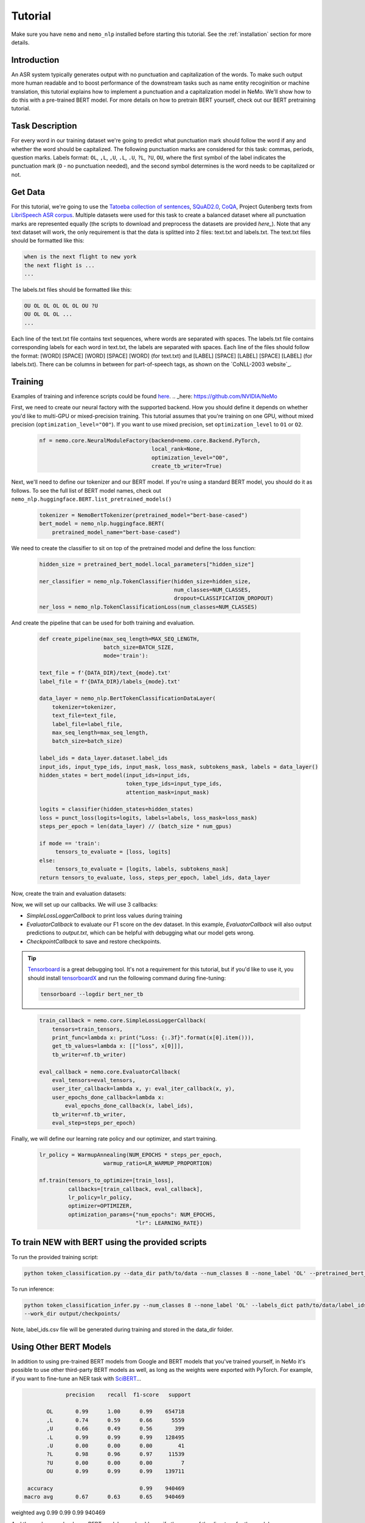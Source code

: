 Tutorial
========

Make sure you have ``nemo`` and ``nemo_nlp`` installed before starting this
tutorial. See the :ref:`installation` section for more details.

Introduction
------------

An ASR system typically generates output with no punctuation and capitalization of the words. To make such output more human readable and to boost performance of the downstream tasks such as name entity recoginition or machine translation, this tutorial explains how to implement a punctuation and a capitalization model in NeMo. We'll show how to do this with a pre-trained BERT model. For more details on how to pretrain BERT yourself, check out our BERT pretraining tutorial. 

Task Description
------------
For every word in our training dataset we're going to predict what punctuation mark should follow the word if any and whether the word should be capitalized. The following punctuation marks are considered for this task: commas, periods, question marks. Labels format: ``OL``, ``,L``, ``,U``, ``.L``, ``.U``, ``?L``, ``?U``, ``OU``, where the first symbol of the label indicates the punctuation mark (``O`` - no punctuation needed), and the second symbol determines is the word needs to be capitalized or not.

Get Data
----------------

For this tutorial, we're going to use the `Tatoeba collection of sentences`_, `SQuAD2.0`_, `CoQA`_, Project Gutenberg texts from `LibriSpeech ASR corpus`_. Multiple datasets were used for this task to create a balanced dataset where all punctuation marks are represented equally (the scripts to download and preprocess the datasets are provided `here_`). Note that any text dataset will work, the only requirement is that the data is splitted into 2 files: text.txt and labels.txt. The text.txt files should be formatted like this:

.. _Tatoeba collection of sentences: https://tatoeba.org/eng
.. _SQuAD2.0: https://rajpurkar.github.io/SQuAD-explorer/
.. _CoQA: https://stanfordnlp.github.io/coqa/
.. _LibriSpeech ASR corpus: http://www.openslr.org/12
.. _here: https://github.com/NVIDIA/NeMo

.. code-block::

    when is the next flight to new york
    the next flight is ...
    ...

The labels.txt files should be formatted like this:

.. code-block::

    OU OL OL OL OL OL OU ?U 
    OU OL OL OL ...
    ...

Each line of the text.txt file contains text sequences, where words are separated with spaces. The labels.txt file contains corresponding labels for each word in text.txt, the labels are separated with spaces. Each line of the files should follow the format: [WORD] [SPACE] [WORD] [SPACE] [WORD] (for text.txt) and [LABEL] [SPACE] [LABEL] [SPACE] [LABEL] (for labels.txt). There can be columns in between for part-of-speech tags, as shown on the `CoNLL-2003 website`_.

Training
--------

Examples of training and inference scripts could be found `here`_.
.. _here: https://github.com/NVIDIA/NeMo

First, we need to create our neural factory with the supported backend. How you should define it depends on whether you'd like to multi-GPU or mixed-precision training. This tutorial assumes that you're training on one GPU, without mixed precision (``optimization_level="O0"``). If you want to use mixed precision, set ``optimization_level`` to ``O1`` or ``O2``.

    .. code-block:: python

        nf = nemo.core.NeuralModuleFactory(backend=nemo.core.Backend.PyTorch,
                                           local_rank=None,
                                           optimization_level="O0",
                                           create_tb_writer=True)

Next, we'll need to define our tokenizer and our BERT model. If you're using a standard BERT model, you should do it as follows. To see the full list of BERT model names, check out ``nemo_nlp.huggingface.BERT.list_pretrained_models()``

    .. code-block:: python

        tokenizer = NemoBertTokenizer(pretrained_model="bert-base-cased")
        bert_model = nemo_nlp.huggingface.BERT(
            pretrained_model_name="bert-base-cased")

We need to create the classifier to sit on top of the pretrained model and define the loss function:

    .. code-block:: python

        hidden_size = pretrained_bert_model.local_parameters["hidden_size"]
        
        ner_classifier = nemo_nlp.TokenClassifier(hidden_size=hidden_size,
                                                  num_classes=NUM_CLASSES,
                                                  dropout=CLASSIFICATION_DROPOUT)
        ner_loss = nemo_nlp.TokenClassificationLoss(num_classes=NUM_CLASSES)

And create the pipeline that can be used for both training and evaluation.

    .. code-block:: python

        def create_pipeline(max_seq_length=MAX_SEQ_LENGTH,
                            batch_size=BATCH_SIZE,
                            mode='train'):
        
        text_file = f'{DATA_DIR}/text_{mode}.txt'
        label_file = f'{DATA_DIR}/labels_{mode}.txt'
        
        data_layer = nemo_nlp.BertTokenClassificationDataLayer(
            tokenizer=tokenizer,
            text_file=text_file,
            label_file=label_file,
            max_seq_length=max_seq_length,
            batch_size=batch_size)

        label_ids = data_layer.dataset.label_ids
        input_ids, input_type_ids, input_mask, loss_mask, subtokens_mask, labels = data_layer()
        hidden_states = bert_model(input_ids=input_ids,
                                   token_type_ids=input_type_ids,
                                   attention_mask=input_mask)

        logits = classifier(hidden_states=hidden_states)
        loss = punct_loss(logits=logits, labels=labels, loss_mask=loss_mask)
        steps_per_epoch = len(data_layer) // (batch_size * num_gpus)

        if mode == 'train':
             tensors_to_evaluate = [loss, logits]
        else:
             tensors_to_evaluate = [logits, labels, subtokens_mask]
        return tensors_to_evaluate, loss, steps_per_epoch, label_ids, data_layer

Now, create the train and evaluation datasets:

.. code-block:: python
    train_tensors, train_loss, steps_per_epoch, label_ids, _ = create_pipeline()
    eval_tensors, _, _, _, data_layer = create_pipeline(mode='dev')

Now, we will set up our callbacks. We will use 3 callbacks:

* `SimpleLossLoggerCallback` to print loss values during training
* `EvaluatorCallback` to evaluate our F1 score on the dev dataset. In this example, `EvaluatorCallback` will also output predictions to `output.txt`, which can be helpful with debugging what our model gets wrong.
* `CheckpointCallback` to save and restore checkpoints.

.. tip::
    
    Tensorboard_ is a great debugging tool. It's not a requirement for this tutorial, but if you'd like to use it, you should install tensorboardX_ and run the following command during fine-tuning:

    .. code-block:: bash
    
        tensorboard --logdir bert_ner_tb

.. _Tensorboard: https://www.tensorflow.org/tensorboard
.. _tensorboardX: https://github.com/lanpa/tensorboardX

    .. code-block:: python

        train_callback = nemo.core.SimpleLossLoggerCallback(
            tensors=train_tensors,
            print_func=lambda x: print("Loss: {:.3f}".format(x[0].item())),
            get_tb_values=lambda x: [["loss", x[0]]],
            tb_writer=nf.tb_writer)

        eval_callback = nemo.core.EvaluatorCallback(
            eval_tensors=eval_tensors,
            user_iter_callback=lambda x, y: eval_iter_callback(x, y),
            user_epochs_done_callback=lambda x:
                eval_epochs_done_callback(x, label_ids),
            tb_writer=nf.tb_writer,
            eval_step=steps_per_epoch)

Finally, we will define our learning rate policy and our optimizer, and start training.

    .. code-block:: python

        
        lr_policy = WarmupAnnealing(NUM_EPOCHS * steps_per_epoch,
                            warmup_ratio=LR_WARMUP_PROPORTION)

        nf.train(tensors_to_optimize=[train_loss],
                 callbacks=[train_callback, eval_callback],
                 lr_policy=lr_policy,
                 optimizer=OPTIMIZER,
                 optimization_params={"num_epochs": NUM_EPOCHS,
                                      "lr": LEARNING_RATE})

To train NEW with BERT using the provided scripts
-----------------------

To run the provided training script:

.. code-block:: bash

    python token_classification.py --data_dir path/to/data --num_classes 8 --none_label 'OL' --pretrained_bert_model=bert-base-cased --work_dir output

To run inference:

.. code-block:: bash

    python token_classification_infer.py --num_classes 8 --none_label 'OL' --labels_dict path/to/data/label_ids.csv
    --work_dir output/checkpoints/

Note, label_ids.csv file will be generated during training and stored in the data_dir folder.

Using Other BERT Models
-----------------------

In addition to using pre-trained BERT models from Google and BERT models that you've trained yourself, in NeMo it's possible to use other third-party BERT models as well, as long as the weights were exported with PyTorch. For example, if you want to fine-tune an NER task with SciBERT_...

.. _SciBERT: https://github.com/allenai/scibert

.. code-block:: bash

                precision    recall  f1-score   support

          OL       0.99      1.00      0.99    654718
          ,L       0.74      0.59      0.66      5559
          ,U       0.66      0.49      0.56       399
          .L       0.99      0.99      0.99    128495
          .U       0.00      0.00      0.00        41
          ?L       0.98      0.96      0.97     11539
          ?U       0.00      0.00      0.00         7
          OU       0.99      0.99      0.99    139711

    accuracy                           0.99    940469
   macro avg       0.67      0.63      0.65    940469
weighted avg       0.99      0.99      0.99    940469


And then, when you load your BERT model, you should specify the name of the directory for the model name.

.. code-block:: python

    tokenizer = NemoBertTokenizer(pretrained_model="scibert_scivocab_cased")
    bert_model = nemo_nlp.huggingface.BERT(
        pretrained_model_name="scibert_scivocab_cased",
        factory=neural_factory)

If you want to use a TensorFlow-based model, such as BioBERT, you should be able to use it in NeMo by first using this `model conversion script`_ provided by Hugging Face.

.. _model conversion script: https://github.com/huggingface/pytorch-transformers/blob/master/pytorch_transformers/convert_tf_checkpoint_to_pytorch.py


Get Data
----------------

For this tutorial, we're going to use the `Tatoeba collection of sentences`_, `SQuAD2.0`_, `CoQA`_, Project Gutenberg texts from `LibriSpeech ASR corpus`_. Multiple datasets were used for this task to create a balanced dataset where all punctuation marks are represented equally (the scripts to download and preprocess the datasets are provided `here_`). Note that any text dataset will work, the only requirement is that the data is splitted into 2 files: text.txt and labels.txt. The text.txt files should be formatted like this:

.. _Tatoeba collection of sentences: https://tatoeba.org/eng
.. _SQuAD2.0: https://rajpurkar.github.io/SQuAD-explorer/
.. _CoQA: https://stanfordnlp.github.io/coqa/
.. _LibriSpeech ASR corpus: http://www.openslr.org/12
.. _here: https://github.com/NVIDIA/NeMo
